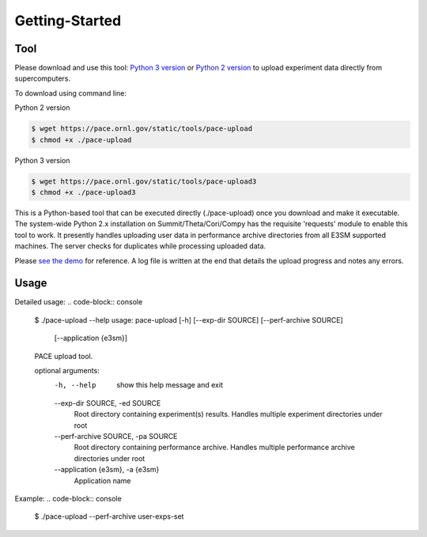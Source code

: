 Getting-Started
=====

.. _tool:

Tool
------------

Please download and use this tool: 
`Python 3 version <https://pace.ornl.gov/static/tools/pace-upload3>`_ 
or 
`Python 2 version <https://pace.ornl.gov/static/tools/pace-upload>`_
to upload experiment data directly from supercomputers.

To download using command line:

Python 2 version

.. code-block:: console

   $ wget https://pace.ornl.gov/static/tools/pace-upload
   $ chmod +x ./pace-upload

Python 3 version

.. code-block:: console

   $ wget https://pace.ornl.gov/static/tools/pace-upload3
   $ chmod +x ./pace-upload3

This is a Python-based tool that can be executed directly (./pace-upload) 
once you download and make it executable. 
The system-wide Python 2.x installation on Summit/Theta/Cori/Compy has the 
requisite 'requests' module to enable this tool to work.
It presently handles uploading user data in performance archive directories from 
all E3SM supported machines. The server checks for duplicates while processing uploaded data.

Please `see the demo <https://pace.ornl.gov/static/demo/pace-upload.mp4>`_ for reference. A log file is written at the end that details the upload progress and notes any errors.

Usage
----------------

Detailed usage:
.. code-block:: console
   $ ./pace-upload --help
   usage: pace-upload [-h] [--exp-dir SOURCE] [--perf-archive SOURCE]
                   [--application {e3sm}]
   
   PACE upload tool.

   optional arguments:
      -h, --help            show this help message and exit
      --exp-dir SOURCE, -ed SOURCE
                              Root directory containing experiment(s) results.
                              Handles multiple experiment directories under root
      --perf-archive SOURCE, -pa SOURCE
                              Root directory containing performance archive. Handles
                              multiple performance archive directories under root
      --application {e3sm}, -a {e3sm}
                              Application name

Example:
.. code-block:: console
   $ ./pace-upload --perf-archive user-exps-set

